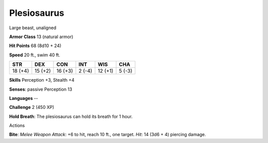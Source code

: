 
.. _srd_Plesiosaurus:

Plesiosaurus
------------

Large beast, unaligned

**Armor Class** 13 (natural armor)

**Hit Points** 68 (8d10 + 24)

**Speed** 20 ft., swim 40 ft.

+-----------+-----------+-----------+----------+-----------+----------+
| STR       | DEX       | CON       | INT      | WIS       | CHA      |
+===========+===========+===========+==========+===========+==========+
| 18 (+4)   | 15 (+2)   | 16 (+3)   | 2 (-4)   | 12 (+1)   | 5 (-3)   |
+-----------+-----------+-----------+----------+-----------+----------+

**Skills** Perception +3, Stealth +4

**Senses**: passive Perception 13

**Languages** --

**Challenge** 2 (450 XP)

**Hold Breath**: The plesiosaurus can hold its breath for 1 hour.

Actions

**Bite**: *Melee Weapon Attack*: +6 to hit, reach 10 ft., one target.
*Hit*: 14 (3d6 + 4) piercing damage.
